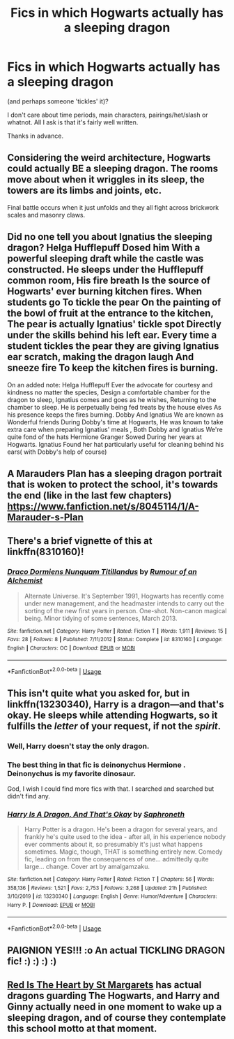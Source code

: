 #+TITLE: Fics in which Hogwarts actually has a sleeping dragon

* Fics in which Hogwarts actually has a sleeping dragon
:PROPERTIES:
:Score: 13
:DateUnix: 1580594030.0
:DateShort: 2020-Feb-02
:FlairText: Request
:END:
(and perhaps someone 'tickles' it)?

I don't care about time periods, main characters, pairings/het/slash or whatnot. All I ask is that it's fairly well written.

Thanks in advance.


** Considering the weird architecture, Hogwarts could actually BE a sleeping dragon. The rooms move about when it wriggles in its sleep, the towers are its limbs and joints, etc.

Final battle occurs when it just unfolds and they all fight across brickwork scales and masonry claws.
:PROPERTIES:
:Author: Avalon1632
:Score: 13
:DateUnix: 1580605632.0
:DateShort: 2020-Feb-02
:END:


** Did no one tell you about Ignatius the sleeping dragon? Helga Hufflepuff Dosed him With a powerful sleeping draft while the castle was constructed. He sleeps under the Hufflepuff common room, His fire breath Is the source of Hogwarts' ever burning kitchen fires. When students go To tickle the pear On the painting of the bowl of fruit at the entrance to the kitchen, The pear is actually Ignatius' tickle spot Directly under the skills behind his left ear. Every time a student tickles the pear they are giving Ignatius ear scratch, making the dragon laugh And sneeze fire To keep the kitchen fires is burning.

On an added note: Helga Hufflepuff Ever the advocate for courtesy and kindness no matter the species, Design a comfortable chamber for the dragon to sleep, Ignatius comes and goes as he wishes, Returning to the chamber to sleep. He is perpetually being fed treats by the house elves As his presence keeps the fires burning. Dobby And Ignatius We are known as Wonderful friends During Dobby's time at Hogwarts, He was known to take extra care when preparing Ignatius' meals , Both Dobby and Ignatius We're quite fond of the hats Hermione Granger Sowed During her years at Hogwarts. Ignatius Found her hat particularly useful for cleaning behind his ears( with Dobby's help of course)
:PROPERTIES:
:Author: pygmypuffonacid
:Score: 4
:DateUnix: 1580616308.0
:DateShort: 2020-Feb-02
:END:


** A Marauders Plan has a sleeping dragon portrait that is woken to protect the school, it's towards the end (like in the last few chapters) [[https://www.fanfiction.net/s/8045114/1/A-Marauder-s-Plan]]
:PROPERTIES:
:Author: Dreamer987654321
:Score: 2
:DateUnix: 1580603549.0
:DateShort: 2020-Feb-02
:END:


** There's a brief vignette of this at linkffn(8310160)!
:PROPERTIES:
:Author: Evan_Th
:Score: 2
:DateUnix: 1580616787.0
:DateShort: 2020-Feb-02
:END:

*** [[https://www.fanfiction.net/s/8310160/1/][*/Draco Dormiens Nunquam Titillandus/*]] by [[https://www.fanfiction.net/u/3697775/Rumour-of-an-Alchemist][/Rumour of an Alchemist/]]

#+begin_quote
  Alternate Universe. It's September 1991, Hogwarts has recently come under new management, and the headmaster intends to carry out the sorting of the new first years in person. One-shot. Non-canon magical being. Minor tidying of some sentences, March 2013.
#+end_quote

^{/Site/:} ^{fanfiction.net} ^{*|*} ^{/Category/:} ^{Harry} ^{Potter} ^{*|*} ^{/Rated/:} ^{Fiction} ^{T} ^{*|*} ^{/Words/:} ^{1,911} ^{*|*} ^{/Reviews/:} ^{15} ^{*|*} ^{/Favs/:} ^{28} ^{*|*} ^{/Follows/:} ^{8} ^{*|*} ^{/Published/:} ^{7/11/2012} ^{*|*} ^{/Status/:} ^{Complete} ^{*|*} ^{/id/:} ^{8310160} ^{*|*} ^{/Language/:} ^{English} ^{*|*} ^{/Characters/:} ^{OC} ^{*|*} ^{/Download/:} ^{[[http://www.ff2ebook.com/old/ffn-bot/index.php?id=8310160&source=ff&filetype=epub][EPUB]]} ^{or} ^{[[http://www.ff2ebook.com/old/ffn-bot/index.php?id=8310160&source=ff&filetype=mobi][MOBI]]}

--------------

*FanfictionBot*^{2.0.0-beta} | [[https://github.com/tusing/reddit-ffn-bot/wiki/Usage][Usage]]
:PROPERTIES:
:Author: FanfictionBot
:Score: 1
:DateUnix: 1580616802.0
:DateShort: 2020-Feb-02
:END:


** This isn't quite what you asked for, but in linkffn(13230340), Harry is a dragon---and that's okay. He sleeps while attending Hogwarts, so it fulfills the /letter/ of your request, if not the /spirit/.
:PROPERTIES:
:Author: SirGlaurung
:Score: 2
:DateUnix: 1580623387.0
:DateShort: 2020-Feb-02
:END:

*** Well, Harry doesn't stay the only dragon.
:PROPERTIES:
:Author: Starfox5
:Score: 3
:DateUnix: 1580633665.0
:DateShort: 2020-Feb-02
:END:


*** The best thing in that fic is deinonychus Hermione . Deinonychus is my favorite dinosaur.

God, I wish I could find more fics with that. I searched and searched but didn't find any.
:PROPERTIES:
:Author: VulpineKitsune
:Score: 2
:DateUnix: 1580655041.0
:DateShort: 2020-Feb-02
:END:


*** [[https://www.fanfiction.net/s/13230340/1/][*/Harry Is A Dragon, And That's Okay/*]] by [[https://www.fanfiction.net/u/2996114/Saphroneth][/Saphroneth/]]

#+begin_quote
  Harry Potter is a dragon. He's been a dragon for several years, and frankly he's quite used to the idea - after all, in his experience nobody ever comments about it, so presumably it's just what happens sometimes. Magic, though, THAT is something entirely new. Comedy fic, leading on from the consequences of one... admittedly quite large... change. Cover art by amalgamzaku.
#+end_quote

^{/Site/:} ^{fanfiction.net} ^{*|*} ^{/Category/:} ^{Harry} ^{Potter} ^{*|*} ^{/Rated/:} ^{Fiction} ^{T} ^{*|*} ^{/Chapters/:} ^{56} ^{*|*} ^{/Words/:} ^{358,136} ^{*|*} ^{/Reviews/:} ^{1,521} ^{*|*} ^{/Favs/:} ^{2,753} ^{*|*} ^{/Follows/:} ^{3,268} ^{*|*} ^{/Updated/:} ^{21h} ^{*|*} ^{/Published/:} ^{3/10/2019} ^{*|*} ^{/id/:} ^{13230340} ^{*|*} ^{/Language/:} ^{English} ^{*|*} ^{/Genre/:} ^{Humor/Adventure} ^{*|*} ^{/Characters/:} ^{Harry} ^{P.} ^{*|*} ^{/Download/:} ^{[[http://www.ff2ebook.com/old/ffn-bot/index.php?id=13230340&source=ff&filetype=epub][EPUB]]} ^{or} ^{[[http://www.ff2ebook.com/old/ffn-bot/index.php?id=13230340&source=ff&filetype=mobi][MOBI]]}

--------------

*FanfictionBot*^{2.0.0-beta} | [[https://github.com/tusing/reddit-ffn-bot/wiki/Usage][Usage]]
:PROPERTIES:
:Author: FanfictionBot
:Score: 1
:DateUnix: 1580623394.0
:DateShort: 2020-Feb-02
:END:


** PAIGNION YES!!! :o An actual TICKLING DRAGON fic! :) :) :) :)
:PROPERTIES:
:Score: 1
:DateUnix: 1580598726.0
:DateShort: 2020-Feb-02
:END:


** [[http://www.siye.co.uk/viewstory.php?sid=2902][Red Is The Heart by St Margarets]] has actual dragons guarding The Hogwarts, and Harry and Ginny actually need in one moment to wake up a sleeping dragon, and of course they contemplate this school motto at that moment.
:PROPERTIES:
:Author: ceplma
:Score: 1
:DateUnix: 1580605101.0
:DateShort: 2020-Feb-02
:END:
